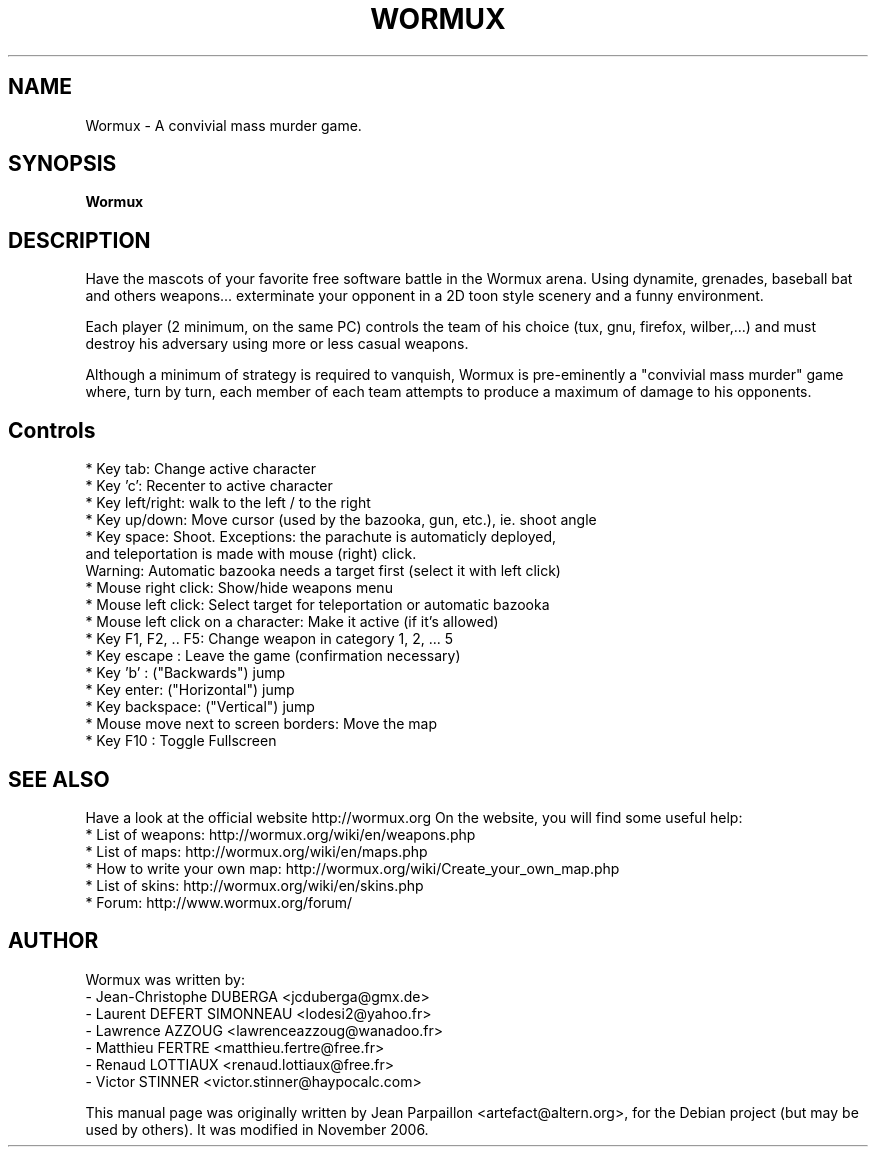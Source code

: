 .\"                                      Hey, EMACS: -*- nroff -*-
.\" First parameter, NAME, should be all caps
.\" Second parameter, SECTION, should be 1-8, maybe w/ subsection
.\" other parameters are allowed: see man(7), man(1)
.TH WORMUX 6 "November 12, 2006"
.\" Please adjust this date whenever revising the manpage.
.\"
.\" Some roff macros, for reference:
.\" .nh        disable hyphenation
.\" .hy        enable hyphenation
.\" .ad l      left justify
.\" .ad b      justify to both left and right margins
.\" .nf        disable filling
.\" .fi        enable filling
.\" .br        insert line break
.\" .sp <n>    insert n+1 empty lines
.\" for manpage-specific macros, see man(7)
.SH NAME
Wormux \- A convivial mass murder game.
.SH SYNOPSIS
.B Wormux
.br
.SH DESCRIPTION
.PP
Have the mascots of your favorite free software battle in the Wormux
arena. Using dynamite, grenades, baseball bat and others weapons...
exterminate your opponent in a 2D toon style scenery and
a funny environment.
.PP
Each player (2 minimum, on the same PC) controls the team of his
choice (tux, gnu, firefox, wilber,...) and must destroy his
adversary using more or less casual weapons.
.PP
Although a minimum of strategy is required to vanquish, Wormux is
pre-eminently a "convivial mass murder" game where, turn by turn, each
member of each team attempts to produce a maximum of damage to his
opponents.
.br
.SH Controls
* Key tab: Change active character
.br
* Key 'c': Recenter to active character
.br
* Key left/right: walk to the left / to the right
.br
* Key up/down: Move cursor (used by the bazooka, gun, etc.), ie. shoot angle
.br
* Key space: Shoot. Exceptions: the parachute is automaticly deployed, 
  and teleportation is made with mouse (right) click. 
  Warning: Automatic bazooka needs a target first (select it with left click)
.br
* Mouse right click: Show/hide weapons menu
.br
* Mouse left click: Select target for teleportation or automatic bazooka
.br
* Mouse left click on a character: Make it active (if it's allowed)
.br
* Key F1, F2, .. F5: Change weapon in category 1, 2, ... 5
.br
* Key escape : Leave the game (confirmation necessary)
.br
* Key 'b' : ("Backwards") jump
.br
* Key enter: ("Horizontal") jump
.br
* Key backspace: ("Vertical") jump
.br
* Mouse move next to screen borders: Move the map
.br
* Key F10 : Toggle Fullscreen
.br
.SH SEE ALSO
.br
Have a look at the official website http://wormux.org
On the website, you will find some useful help:
.br
* List of weapons: http://wormux.org/wiki/en/weapons.php
.br
* List of maps: http://wormux.org/wiki/en/maps.php
.br
  * How to write your own map: http://wormux.org/wiki/Create_your_own_map.php
.br
* List of skins: http://wormux.org/wiki/en/skins.php
.br
* Forum: http://www.wormux.org/forum/
.br
.SH AUTHOR
Wormux was written by:
.br
- Jean-Christophe DUBERGA <jcduberga@gmx.de>
.br
- Laurent DEFERT SIMONNEAU <lodesi2@yahoo.fr>
.br
- Lawrence AZZOUG <lawrenceazzoug@wanadoo.fr>
.br 
- Matthieu FERTRE <matthieu.fertre@free.fr>
.br 
- Renaud LOTTIAUX <renaud.lottiaux@free.fr>
.br
- Victor STINNER <victor.stinner@haypocalc.com>
.PP
This manual page was originally written by Jean Parpaillon <artefact@altern.org>,
for the Debian project (but may be used by others). It was modified in November 2006.
